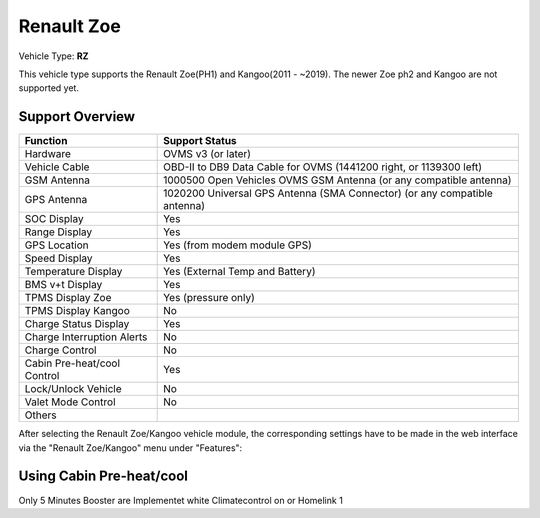 =======================
Renault Zoe
=======================

Vehicle Type: **RZ**

This vehicle type supports the Renault Zoe(PH1) and Kangoo(2011 - ~2019). The newer Zoe ph2 and Kangoo are not supported yet.

----------------
Support Overview
----------------

=========================== ==============
Function                    Support Status
=========================== ==============
Hardware                    OVMS v3 (or later)
Vehicle Cable               OBD-II to DB9 Data Cable for OVMS (1441200 right, or 1139300 left)
GSM Antenna                 1000500 Open Vehicles OVMS GSM Antenna (or any compatible antenna)
GPS Antenna                 1020200 Universal GPS Antenna (SMA Connector) (or any compatible antenna)
SOC Display                 Yes
Range Display               Yes
GPS Location                Yes (from modem module GPS)
Speed Display               Yes
Temperature Display         Yes (External Temp and Battery)
BMS v+t Display             Yes
TPMS Display Zoe            Yes (pressure only)
TPMS Display Kangoo         No
Charge Status Display       Yes
Charge Interruption Alerts  No
Charge Control              No
Cabin Pre-heat/cool Control Yes
Lock/Unlock Vehicle         No
Valet Mode Control          No
Others
=========================== ==============

After selecting the Renault Zoe/Kangoo vehicle module, the corresponding settings have to be made in the web interface via the "Renault Zoe/Kangoo" menu under "Features":

.. image:: Features.png
    :width: 480px


----------
Using Cabin Pre-heat/cool
----------

Only 5 Minutes Booster are Implementet white Climatecontrol on or Homelink 1